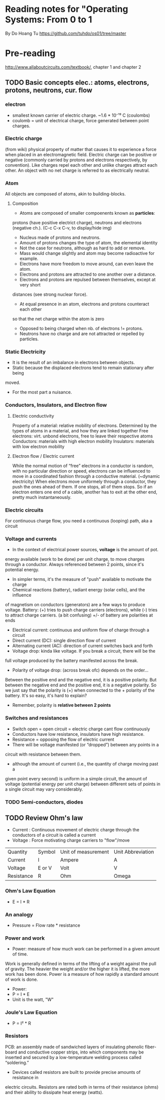 * Reading notes for "Operating Systems: From 0 to 1
By Do Hoang Tu
https://github.com/tuhdo/os01/tree/master

* Pre-reading
http://www.allaboutcircuits.com/textbook/, chapter 1 and chapter 2
** TODO Basic concepts elec.: atoms, electrons, protons, neutrons, cur. flow
*** electron 
- smallest known carrier of electric charge. ~1.6 * 10⁻¹⁹ C (coulombs)
- coulomb = unit of electrical charge, force generated between point charges.
*** Electric charge  
(from wiki) physical property of matter that causes it to experience a
force when placed in an electromagnetic field. Electric charge can be positive 
or negative (commonly carried by protons and electrons respectively, by 
convention). Like charges repel each other and unlike charges attract each 
other. An object with no net charge is referred to as electrically neutral.
*** Atom
All objects are composed of atoms, akin to building-blocks.
**** Composition
- Atoms are composed of smaller compoenents known as *particles*:
protons (have positive electrict charge), neutrons and electrons (negative ch.). 
(C-c C-x C-v, to display/hide img)
[[./an_atom.png]]

- Nucleus made of protons and neutrons.
- Amount of protons changes the type of atom, the elemental identity
- Not the case for neutrons, although as hard to add or remove.
- Mass would change slightly and atom may become radioactive for example.
- Electrons have more freedom to move around, can even leave the atom.
- Electrons and protons are attracted to one another over a distance.
- Electrons and protons are repulsed between themselves, except at very short
distances (see strong nuclear force).
- At equal presence in an atom, electrons and protons counteract each other
so that the net charge within the atom is zero 
- Opposed to being charged when nb. of electrons != protons. 
- Neutrons have no charge and are not attracted or repelled by particles.

*** Static Electricity
- It is the result of an imbalance in electrons between objects.
- Static because the displaced electrons tend to remain stationary after being
moved.
- For the most part a nuisance.

*** Conductors, Insulators, and Electron flow
**** Electric conductivity
Property of a material: relative mobility of electrons.
Determined by the types of atoms in a material, and how they are linked together
Free electrons: virt. unbond electrons, free to leave their respective atoms
Conductors: materials with high electron mobility
Insulators: materials with low electron mobility
**** Electron flow / Electric current
While the normal motion of “free” electrons in a conductor is random, with no 
particular direction or speed, electrons can be influenced to move in a 
coordinated fashion through a conductive material. (~dynamic electricity)
When electrons move uniformely through a conductor, they push the ones ahead of
them. If one stops, all of them stops. So if an electron enters one end of a
cable, another has to exit at the other end, pretty much instantaneously.
*** Electric circuits
For continuous charge flow, you need a continuous (looping) path, aka a circuit
*** Voltage and currents
- In the context of electrical power sources, *voltage* is the amount of pot. 
energy available (work to be done) per unit charge, to move charges through a 
conductor. Always referenced between 2 points, since it's potential energy.
- In simpler terms, it's the measure of "push" available to motivate the charge
- Chemical reactions (battery), radiant energy (solar cells), and the influence
of magnetism on conductors (generators) are a few ways to produce voltage.
Battery: (+) tries to push charge carriers (electrons), while (-) tries to
attract charge carriers. (a bit confusing) +/- of battery are polarities at ends
- Electrical current: continuous and uniform flow of charge through a circuit
- Direct current (DC): single direction flow of current
- Alternating current (AC): direction of current switches back and forth
- Voltage drop: kinda like voltage. If you break a circuit, there will be the
full voltage produced by the battery manifested across the break.
- Polarity of voltage drop: (across break ofc) depends on the order...
Between the positive end and the negative end, it is a positive polarity. But
between the negative end and the positive end, it is a negative polarity. So
we just say that the polarity is (+) when connected to the + polarity of the 
battery. It's so easy, it's hard to explain?
- Remember, polarity is *relative between 2 points*
*** Switches and resistances
- Switch open = open circuit = electric charge cant flow continuously
- Conductors have low resistance, insulators have high resistance.
- Resistance = opposing the flow of electric current
- There will be voltage manifested (or “dropped”) between any points in a 
circuit with resistance between them.
- although the amount of current (i.e., the quantity of charge moving past a 
given point every second) is uniform in a simple circuit, the amount of 
voltage (potential energy per unit charge) between different sets of points 
in a single circuit may vary considerably.

*** TODO Semi-conductors, diodes
** TODO Review Ohm's law
- Current : Continuous movement of electric charge through the conductors of a circuit is called a current
- Voltage : Force motivating charge carriers to "flow"/move
| Quantity   | Symbol | Unit of measurement | Unit Abbreviation |
| Current    | I      | Ampere              | A                 |
| Voltage    | E or V | Volt                | V                 |
| Resistance | R      | Ohm                 | Omega             |
*** Ohm's Law Equation
- E = I * R
*** An analogy
- Pressure = Flow rate * resistance
*** Power and work
- Power: measure of how much work can be performed in a given amount of time. 
Work is generally defined in terms of the lifting of a weight against the pull
of gravity. The heavier the weight and/or the higher it is lifted, the more work
has been done. Power is a measure of how rapidly a standard amount of work is 
done.
- Power: 
- P = I * E
- Unit is the watt, "W"
*** Joule's Law Equation
- P = I² * R
*** Resistors
PCB: an assembly made of sandwiched layers of insulating phenolic fiber-board 
and conductive copper strips, into which components may be inserted and secured
by a low-temperature welding process called “soldering.”
- Devices called resistors are built to provide precise amounts of resistance in
electric circuits. Resistors are rated both in terms of their resistance (ohms)
and their ability to dissipate heat energy (watts).
